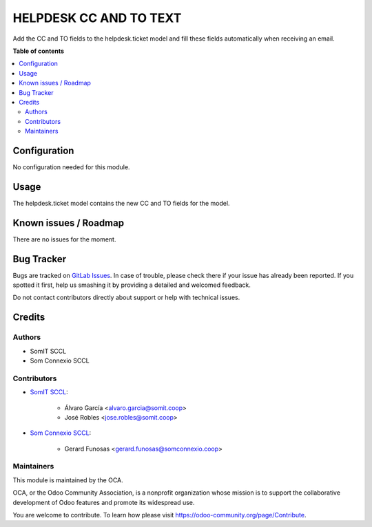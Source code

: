 =========================
HELPDESK CC AND TO TEXT
=========================

..
   !!!!!!!!!!!!!!!!!!!!!!!!!!!!!!!!!!!!!!!!!!!!!!!!!!!!
   !! This file is generated by oca-gen-addon-readme !!
   !! changes will be overwritten.                   !!
   !!!!!!!!!!!!!!!!!!!!!!!!!!!!!!!!!!!!!!!!!!!!!!!!!!!!
   !! source digest: sha256:fa88a5911e9d75e4ccaee78931e61a91ccfe34e0de09254e0edd30ad0752f428
   !!!!!!!!!!!!!!!!!!!!!!!!!!!!!!!!!!!!!!!!!!!!!!!!!!!!

.. |badge1| image:: https://img.shields.io/badge/maturity-Beta-yellow.png
    :target: https://odoo-community.org/page/development-status
    :alt: Beta
.. |badge2| image:: https://img.shields.io/badge/licence-AGPL--3-blue.png
    :target: http://www.gnu.org/licenses/agpl-3.0-standalone.html
    :alt: License: AGPL-3

|badge1| |badge2|

Add the CC and TO fields to the helpdesk.ticket model and fill these fields automatically when receiving an email.

**Table of contents**

.. contents::
   :local:

Configuration
=============

No configuration needed for this module.

Usage
=====

The helpdesk.ticket model contains the new CC and TO fields for the model.

Known issues / Roadmap
======================

There are no issues for the moment.

Bug Tracker
===========

Bugs are tracked on `GitLab Issues <https://gitlab.com/somitcoop/erp-research/odoo-helpdesk/-/issues>`_.
In case of trouble, please check there if your issue has already been reported.
If you spotted it first, help us smashing it by providing a detailed and welcomed feedback.

Do not contact contributors directly about support or help with technical issues.

Credits
=======

Authors
~~~~~~~

* SomIT SCCL
* Som Connexio SCCL


Contributors
~~~~~~~~~~~~

* `SomIT SCCL <https://somit.coop>`_:

    * Álvaro García <alvaro.garcia@somit.coop>
    * José Robles <jose.robles@somit.coop>


* `Som Connexio SCCL <https://somconnexio.coop>`_:

    * Gerard Funosas <gerard.funosas@somconnexio.coop>


Maintainers
~~~~~~~~~~~

This module is maintained by the OCA.

.. image:: https://odoo-community.org/logo.png
   :alt: Odoo Community Association
   :target: https://odoo-community.org

OCA, or the Odoo Community Association, is a nonprofit organization whose
mission is to support the collaborative development of Odoo features and
promote its widespread use.

You are welcome to contribute. To learn how please visit https://odoo-community.org/page/Contribute.